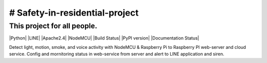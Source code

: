 # Safety-in-residential-project
===============================
This project for all people.
---------------------------
|Python| |LINE| |Apache2.4| |NodeMCU|
|Build Status| |PyPI version| |Documentation Status|

Detect light, motion, smoke, and voice activity with NodeMCU & Raspberry Pi to Raspberry PI web-server and cloud service. 
Config and mornitoring status in web-service from server and alert to LINE application and siren.
